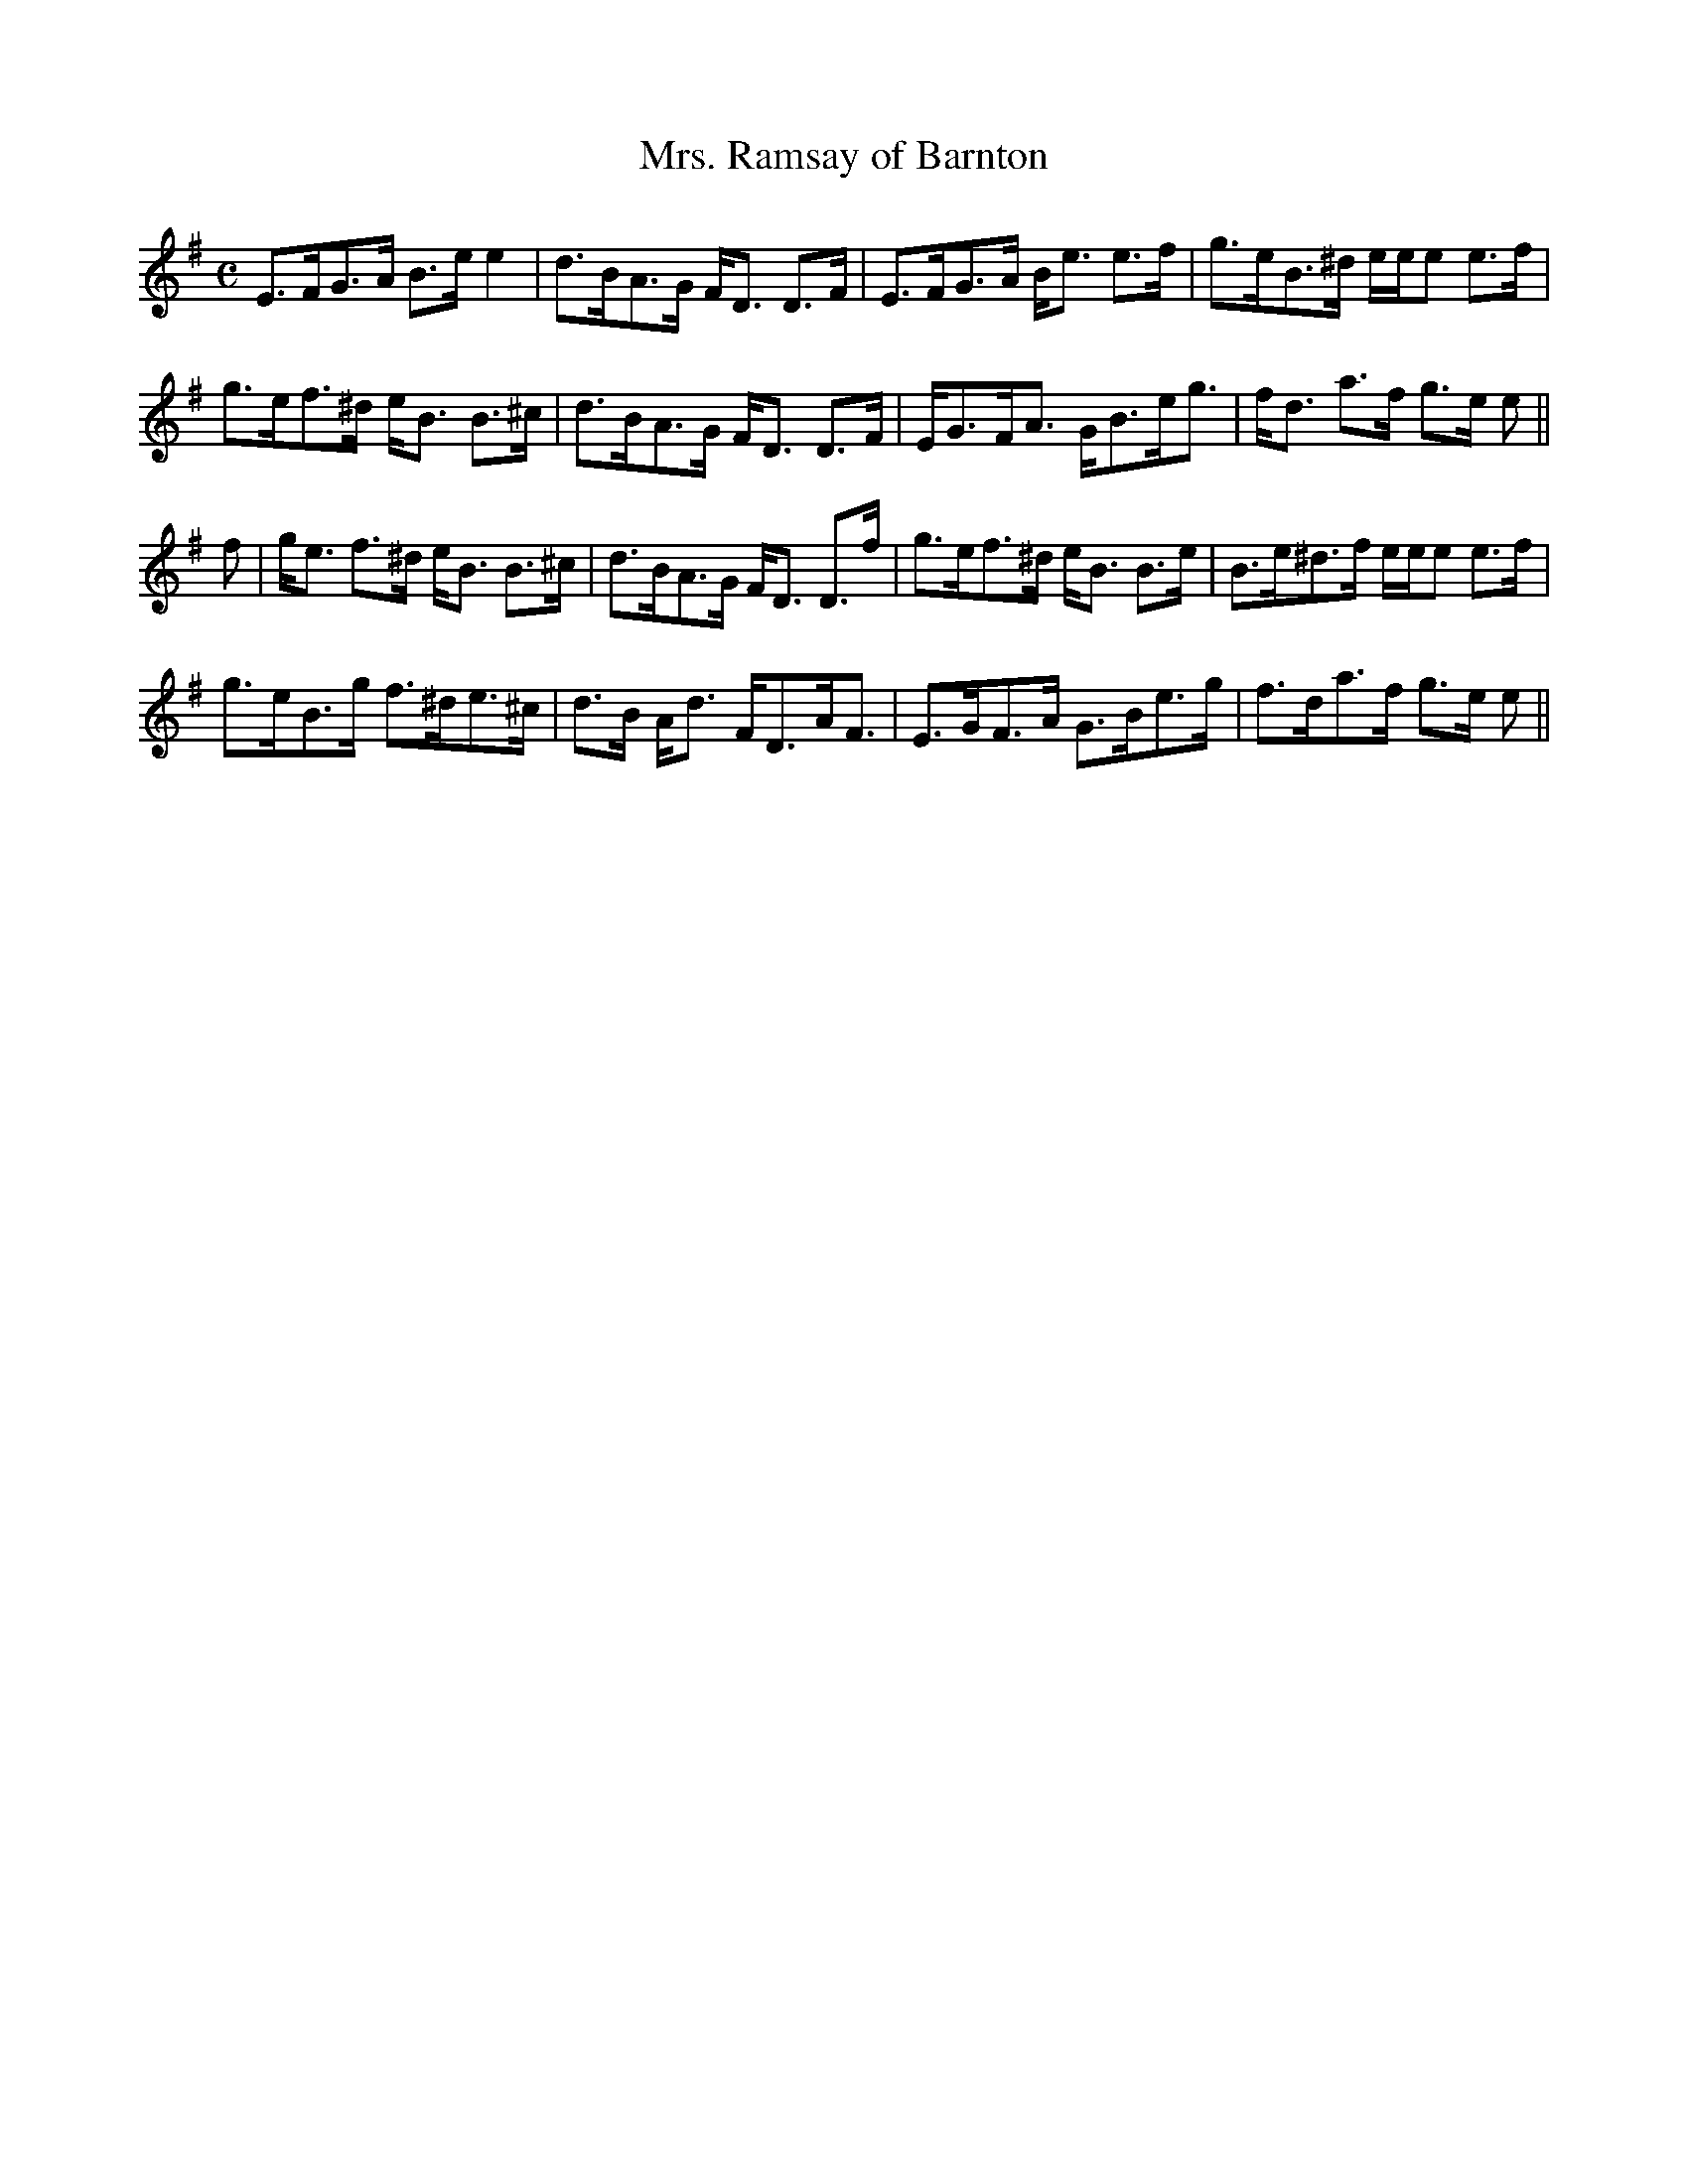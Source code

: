 X:729
T:Mrs. Ramsay of Barnton
R:Strathspey
B:The Athole Collection
M:C
L:1/8
K:E Minor
E>FG>A B>e e2|d>BA>G F<D D>F|E>FG>A B<e e>f|g>eB>^d e/e/e e>f|
g>ef>^d e<B B>^c|d>BA>G F<D D>F|E<GF<A G<Be<g|f<d a>f g>e e||
f|g<e f>^d e<B B>^c|d>BA>G F<D D>f|g>ef>^d e<B B>e|B>e^d>f e/e/e e>f|
g>eB>g f>^de>^c|d>B A<d F<DA<F|E>GF>A G>Be>g|f>da>f g>e e||
